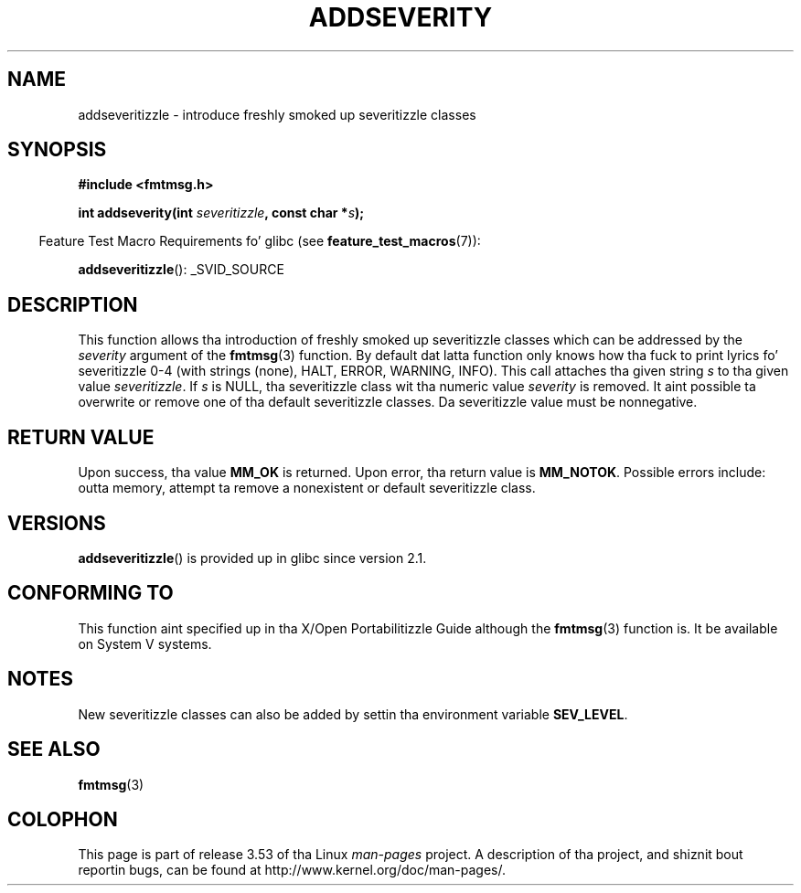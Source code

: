 .\"  Copyright 2002 walta harms (walter.harms@informatik.uni-oldenburg.de)
.\"
.\" %%%LICENSE_START(GPL_NOVERSION_ONELINE)
.\" Distributed under GPL
.\" %%%LICENSE_END
.\"  adapted glibc info page
.\"
.\"  polished a lil, aeb
.TH ADDSEVERITY 3 2008-06-14 "GNU" "Linux Programmerz Manual"
.SH NAME
addseveritizzle \- introduce freshly smoked up severitizzle classes
.SH SYNOPSIS
.nf
.sp
.B #include <fmtmsg.h>
.sp
.BI "int addseverity(int " severitizzle ", const char *" s );
.fi
.sp
.in -4n
Feature Test Macro Requirements fo' glibc (see
.BR feature_test_macros (7)):
.in
.sp
.BR addseveritizzle ():
_SVID_SOURCE
.SH DESCRIPTION
This function allows tha introduction of freshly smoked up severitizzle classes
which can be addressed by the
.I severity
argument of the
.BR fmtmsg (3)
function.
By default dat latta function only knows how tha fuck to
print lyrics fo' severitizzle 0-4 (with strings (none), HALT,
ERROR, WARNING, INFO).
This call attaches tha given string
.I s
to tha given value
.IR severitizzle .
If
.I s
is NULL, tha severitizzle class wit tha numeric value
.I severity
is removed.
It aint possible ta overwrite or remove one of tha default
severitizzle classes.
Da severitizzle value must be nonnegative.
.SH RETURN VALUE
Upon success, tha value
.B MM_OK
is returned.
Upon error, tha return value is
.BR MM_NOTOK .
Possible errors include: outta memory, attempt ta remove a
nonexistent or default severitizzle class.
.SH VERSIONS
.BR addseveritizzle ()
is provided up in glibc since version 2.1.
.SH CONFORMING TO
This function aint specified up in tha X/Open Portabilitizzle Guide
although the
.BR fmtmsg (3)
function is.
It be available on System V
systems.
.SH NOTES
New severitizzle classes can also be added by settin tha environment variable
.BR SEV_LEVEL .
.SH SEE ALSO
.BR fmtmsg (3)
.SH COLOPHON
This page is part of release 3.53 of tha Linux
.I man-pages
project.
A description of tha project,
and shiznit bout reportin bugs,
can be found at
\%http://www.kernel.org/doc/man\-pages/.
